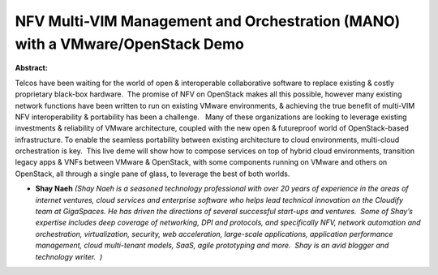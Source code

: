NFV Multi-VIM Management and Orchestration (MANO) with a VMware/OpenStack Demo
~~~~~~~~~~~~~~~~~~~~~~~~~~~~~~~~~~~~~~~~~~~~~~~~~~~~~~~~~~~~~~~~~~~~~~~~~~~~~~

**Abstract:**

Telcos have been waiting for the world of open & interoperable collaborative software to replace existing & costly proprietary black-box hardware.  The promise of NFV on OpenStack makes all this possible, however many existing network functions have been written to run on existing VMware environments, & achieving the true benefit of multi-VIM NFV interoperability & portability has been a challenge.   Many of these organizations are looking to leverage existing investments & reliability of VMware architecture, coupled with the new open & futureproof world of OpenStack-based infrastructure. To enable the seamless portability between existing architecture to cloud environments, multi-cloud orchestration is key.  This live deme will show how to compose services on top of hybrid cloud environments, transition legacy apps & VNFs between VMware & OpenStack, with some components running on VMware and others on OpenStack, all through a single pane of glass, to leverage the best of both worlds.


* **Shay Naeh** *(Shay Naeh is a seasoned technology professional with over 20 years of experience in the areas of internet ventures, cloud services and enterprise software who helps lead technical innovation on the Cloudify team at GigaSpaces. He has driven the directions of several successful start-ups and ventures.  Some of Shay’s expertise includes deep coverage of networking, DPI and protocols, and specifically NFV, network automation and orchestration, virtualization, security, web acceleration, large-scale applications, application performance management, cloud multi-tenant models, SaaS, agile prototyping and more.  Shay is an avid blogger and technology writer.  )*
